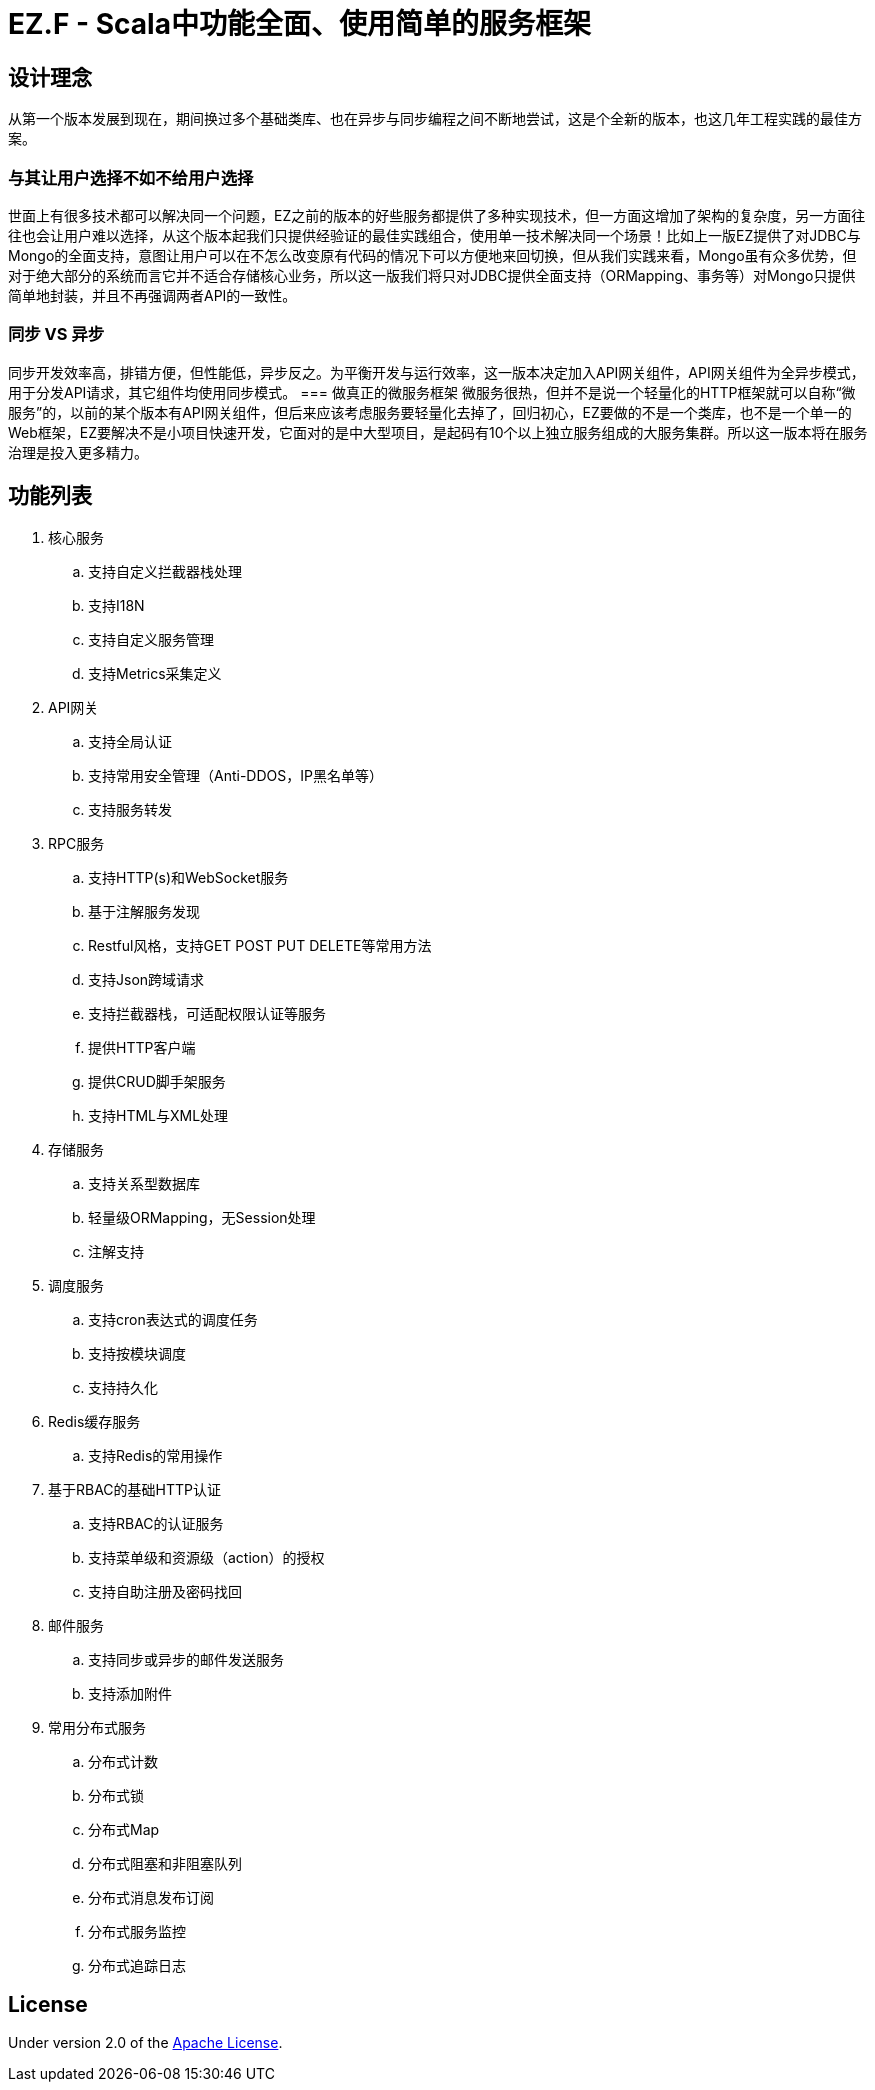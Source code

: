 = EZ.F - Scala中功能全面、使用简单的服务框架

== 设计理念
从第一个版本发展到现在，期间换过多个基础类库、也在异步与同步编程之间不断地尝试，这是个全新的版本，也这几年工程实践的最佳方案。

=== 与其让用户选择不如不给用户选择
世面上有很多技术都可以解决同一个问题，EZ之前的版本的好些服务都提供了多种实现技术，但一方面这增加了架构的复杂度，另一方面往往也会让用户难以选择，从这个版本起我们只提供经验证的最佳实践组合，使用单一技术解决同一个场景！比如上一版EZ提供了对JDBC与Mongo的全面支持，意图让用户可以在不怎么改变原有代码的情况下可以方便地来回切换，但从我们实践来看，Mongo虽有众多优势，但对于绝大部分的系统而言它并不适合存储核心业务，所以这一版我们将只对JDBC提供全面支持（ORMapping、事务等）对Mongo只提供简单地封装，并且不再强调两者API的一致性。

=== 同步 VS 异步
同步开发效率高，排错方便，但性能低，异步反之。为平衡开发与运行效率，这一版本决定加入API网关组件，API网关组件为全异步模式，用于分发API请求，其它组件均使用同步模式。
=== 做真正的微服务框架
微服务很热，但并不是说一个轻量化的HTTP框架就可以自称“微服务”的，以前的某个版本有API网关组件，但后来应该考虑服务要轻量化去掉了，回归初心，EZ要做的不是一个类库，也不是一个单一的Web框架，EZ要解决不是小项目快速开发，它面对的是中大型项目，是起码有10个以上独立服务组成的大服务集群。所以这一版本将在服务治理是投入更多精力。

== 功能列表

. 核心服务
.. 支持自定义拦截器栈处理
.. 支持I18N
.. 支持自定义服务管理
.. 支持Metrics采集定义

. API网关
.. 支持全局认证
.. 支持常用安全管理（Anti-DDOS，IP黑名单等）
.. 支持服务转发

. RPC服务
.. 支持HTTP(s)和WebSocket服务
.. 基于注解服务发现
.. Restful风格，支持GET POST PUT DELETE等常用方法
.. 支持Json跨域请求
.. 支持拦截器栈，可适配权限认证等服务
.. 提供HTTP客户端
.. 提供CRUD脚手架服务
.. 支持HTML与XML处理

. 存储服务
.. 支持关系型数据库
.. 轻量级ORMapping，无Session处理
.. 注解支持

. 调度服务
.. 支持cron表达式的调度任务
.. 支持按模块调度
.. 支持持久化

. Redis缓存服务
.. 支持Redis的常用操作

. 基于RBAC的基础HTTP认证
.. 支持RBAC的认证服务
.. 支持菜单级和资源级（action）的授权
.. 支持自助注册及密码找回

. 邮件服务
.. 支持同步或异步的邮件发送服务
.. 支持添加附件

. 常用分布式服务
.. 分布式计数
.. 分布式锁
.. 分布式Map
.. 分布式阻塞和非阻塞队列
.. 分布式消息发布订阅
.. 分布式服务监控
.. 分布式追踪日志

== License

Under version 2.0 of the http://www.apache.org/licenses/LICENSE-2.0[Apache License].

